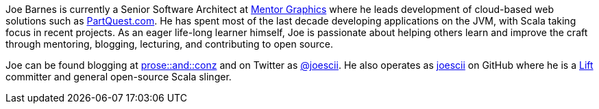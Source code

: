 Joe Barnes is currently a Senior Software Architect at http://www.mentor.com/[Mentor Graphics] where he leads development of cloud-based web solutions such as https://partquest.com/[PartQuest.com].  He has spent most of the last decade developing applications on the JVM, with Scala taking focus in recent projects.  As an eager life-long learner himself, Joe is passionate about helping others learn and improve the craft through mentoring, blogging, lecturing, and contributing to open source.  

Joe can be found blogging at http://proseand.co.nz/[prose::and::conz] and on Twitter as http://twitter.com/joescii/[@joescii].  He also operates as http://github.com/joescii/[joescii] on GitHub where he is a http://liftweb.net[Lift] committer and general open-source Scala slinger.

////
Tell your audience about yourself.
Feel free to include links to your company, projects, social media, presentations or infromation relevant to the NFJS audience.
Your biography can be 1 - 3 paragraphs.

Do not:

* include a document title or section titles
* modify the document header

Headshot::
If you would like to include a headshot (or update your headshot) with your bio, make sure to upload it to the root of this repository.
The dimensions should be 125x125.
Name the file joescii-headshot.jpg.

Avatar::
If you would like to include an avatar (or update your avatar) that's shown on the title page of your article, make sure to upload it to the root of this repository.
The dimensions should be 300x300.
Name the file joescii-avatar.jpg.
////
